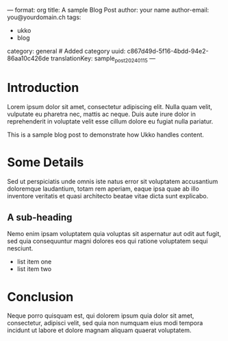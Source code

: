 ---
format: org
title: A sample Blog Post
author: your name
author-email: you@yourdomain.ch
tags:
  - ukko
  - blog
category: general # Added category
uuid: c867d49d-5f16-4bdd-94e2-86aa10c426de
translationKey: sample_post_2024_01_15
---

* Introduction

Lorem ipsum dolor sit amet, consectetur adipiscing elit. Nulla quam
velit, vulputate eu pharetra nec, mattis ac neque. Duis aute irure
dolor in reprehenderit in voluptate velit esse cillum dolore eu fugiat
nulla pariatur.

This is a sample blog post to demonstrate how Ukko handles content.

* Some Details

Sed ut perspiciatis unde omnis iste natus error sit voluptatem
accusantium doloremque laudantium, totam rem aperiam, eaque ipsa quae
ab illo inventore veritatis et quasi architecto beatae vitae dicta sunt
explicabo.

** A sub-heading
   Nemo enim ipsam voluptatem quia voluptas sit aspernatur aut odit aut
   fugit, sed quia consequuntur magni dolores eos qui ratione voluptatem
   sequi nesciunt.

   - list item one
   - list item two

* Conclusion

Neque porro quisquam est, qui dolorem ipsum quia dolor sit amet,
consectetur, adipisci velit, sed quia non numquam eius modi tempora
incidunt ut labore et dolore magnam aliquam quaerat voluptatem.
